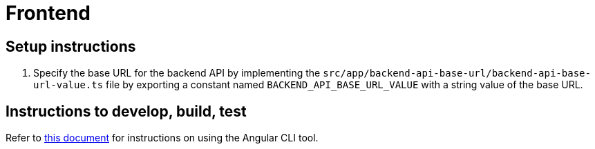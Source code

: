 :!last-update-label:
:icons: font

= Frontend

== Setup instructions

. Specify the base URL for the backend API by implementing the `src/app/backend-api-base-url/backend-api-base-url-value.ts` file by exporting a constant named `BACKEND_API_BASE_URL_VALUE` with a string value of the base URL.

== Instructions to develop, build, test

Refer to link:docs/angular-cli.md[this document] for instructions on using the Angular CLI tool.

